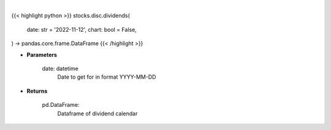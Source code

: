 .. role:: python(code)
    :language: python
    :class: highlight

|

.. raw:: html

    <h3>
    > Getting data
    </h3>

{{< highlight python >}}
stocks.disc.dividends(
    date: str = '2022-11-12',
    chart: bool = False,
) -> pandas.core.frame.DataFrame
{{< /highlight >}}

.. raw:: html

    <p>
    Gets dividend calendar for given date.  Date represents Ex-Dividend Date
    </p>

* **Parameters**

    date: datetime
        Date to get for in format YYYY-MM-DD

* **Returns**

    pd.DataFrame:
        Dataframe of dividend calendar
